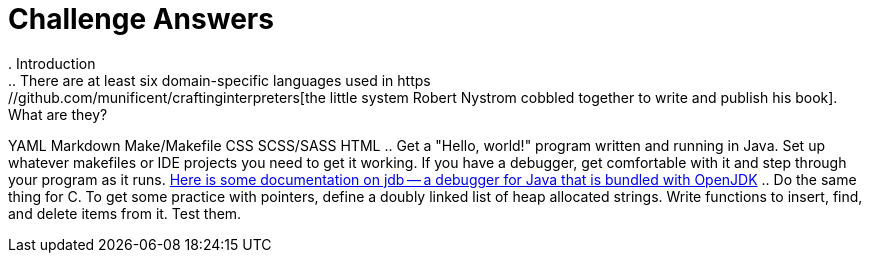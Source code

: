 = Challenge Answers
. Introduction
.. There are at least six domain-specific languages used in https://github.com/munificent/craftinginterpreters[the little system Robert Nystrom cobbled together to write and publish his book]. What are they?
YAML
Markdown
Make/Makefile
CSS
SCSS/SASS
HTML
.. Get a "Hello, world!" program written and running in Java. Set up whatever makefiles or IDE projects you need to get it working. If you have a debugger, get comfortable with it and step through your program as it runs.
https://foojay.io/today/jdb/[Here is some documentation on jdb -- a debugger for Java that is bundled with OpenJDK]
.. Do the same thing for C. To get some practice with pointers, define a doubly linked list of heap allocated strings. Write functions to insert, find, and delete items from it. Test them.
